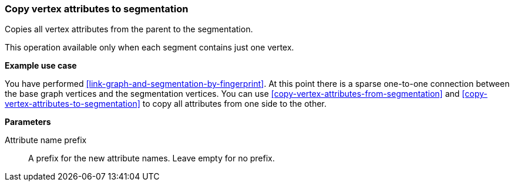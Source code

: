 ### Copy vertex attributes to segmentation

Copies all vertex attributes from the parent to the segmentation.

This operation available only when each segment contains just one vertex.

====
*Example use case*

You have performed <<link-graph-and-segmentation-by-fingerprint>>. At this point there is
a sparse one-to-one connection between the base graph vertices and the segmentation vertices.
You can use <<copy-vertex-attributes-from-segmentation>> and
<<copy-vertex-attributes-to-segmentation>> to copy all attributes from one side to the other.

*Parameters*

[p-prefix]#Attribute name prefix#::
A prefix for the new attribute names. Leave empty for no prefix.
====
